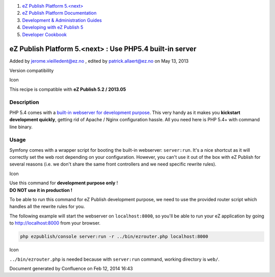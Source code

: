 #. `eZ Publish Platform 5.<next> <index.html>`__
#. `eZ Publish Platform
   Documentation <eZ-Publish-Platform-Documentation_1114149.html>`__
#. `Development & Administration Guides <6291674.html>`__
#. `Developing with eZ Publish
   5 <Developing-with-eZ-Publish-5_2720528.html>`__
#. `Developer Cookbook <Developer-Cookbook_11403951.html>`__

eZ Publish Platform 5.<next> : Use PHP5.4 built-in server
=========================================================

Added by jerome.vieilledent@ez.no , edited by patrick.allaert@ez.no on
May 13, 2013

Version compatibility

Icon

This recipe is compatible with **eZ Publish 5.2 / 2013.05**

Description
-----------

PHP 5.4 comes with a `built-in webserver for development
purpose <http://php.net/manual/en/features.commandline.webserver.php>`__.
This very handy as it makes you **kickstart development quickly**,
getting rid of Apache / Nginx configuration hassle. All you need here is
PHP 5.4+ with command line binary.

Usage
-----

Symfony comes with a wrapper script for booting the built-in
webserver: \ ``server:run``. It's a nice shortcut as it will correctly
set the web root depending on your configuration. However, you can't use
it out of the box with eZ Publish for several reasons (i.e. we don't
share the same front controllers and we need specific rewrite rules).

Icon

| Use this command for **development purpose only** !
| **DO NOT use it in production !**

To be able to run this command for eZ Publish development purpose, we
need to use the provided router script which handles all the rewrite
rules for you.

The following example will start the webserver on ``localhost:8000``, so
you'll be able to run your eZ application by going
to \ http://localhost:8000 from your browser.

.. code:: theme:

    php ezpublish/console server:run -r ../bin/ezrouter.php localhost:8000

Icon

``../bin/ezrouter.php`` is needed because with \ ``server:run`` command,
working directory is \ ``web/``.

Document generated by Confluence on Feb 12, 2014 16:43
